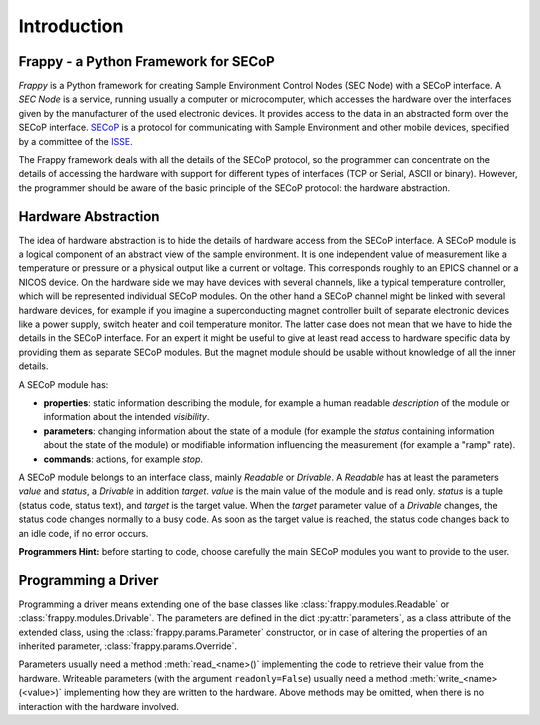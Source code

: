 Introduction
============

Frappy - a Python Framework for SECoP
-------------------------------------

*Frappy* is a Python framework for creating Sample Environment Control Nodes (SEC Node) with
a SECoP interface. A *SEC Node* is a service, running usually a computer or microcomputer,
which accesses the hardware over the interfaces given by the manufacturer of the used
electronic devices. It provides access to the data in an abstracted form over the SECoP interface.
`SECoP <https://github.com/SampleEnvironment/SECoP/tree/master/protocol>`_ is a protocol for
communicating with Sample Environment and other mobile devices, specified by a committee of
the `ISSE <https://sampleenvironment.org>`_.

The Frappy framework deals with all the details of the SECoP protocol, so the programmer
can concentrate on the details of accessing the hardware with support for different types
of interfaces (TCP or Serial, ASCII or binary). However, the programmer should be aware of
the basic principle of the SECoP protocol: the hardware abstraction.


Hardware Abstraction
--------------------

The idea of hardware abstraction is to hide the details of hardware access from the SECoP interface.
A SECoP module is a logical component of an abstract view of the sample environment.
It is one independent value of measurement like a temperature or pressure or a physical output like
a current or voltage. This corresponds roughly to an EPICS channel or a NICOS device. On the
hardware side we may have devices with several channels, like a typical temperature controller,
which will be represented individual SECoP modules.
On the other hand a SECoP channel might be linked with several hardware devices, for example if
you imagine a superconducting magnet controller built of separate electronic devices like a power
supply, switch heater and coil temperature monitor. The latter case does not mean that we have
to hide the details in the SECoP interface. For an expert it might be useful to give at least
read access to hardware specific data by providing them as separate SECoP modules. But the
magnet module should be usable without knowledge of all the inner details.

A SECoP module has:

* **properties**: static information describing the module, for example a human readable
  *description* of the module or information about the intended *visibility*.
* **parameters**: changing information about the state of a module (for example the *status*
  containing information about the state of the module) or modifiable information influencing
  the measurement (for example a "ramp" rate).
* **commands**: actions, for example *stop*.

A SECoP module belongs to an interface class, mainly *Readable* or *Drivable*. A *Readable*
has at least the parameters *value* and *status*, a *Drivable* in addition *target*. *value* is
the main value of the module and is read only. *status* is a tuple (status code, status text),
and *target* is the target value. When the *target* parameter value of a *Drivable* changes,
the status code changes normally to a busy code. As soon as the target value is reached,
the status code changes back to an idle code, if no error occurs.

**Programmers Hint:** before starting to code, choose carefully the main SECoP modules you want
to provide to the user.


Programming a Driver
--------------------

Programming a driver means extending one of the base classes like :class:`frappy.modules.Readable`
or :class:`frappy.modules.Drivable`. The parameters are defined in the dict :py:attr:`parameters`, as a
class attribute of the extended class, using the :class:`frappy.params.Parameter` constructor, or in case
of altering the properties of an inherited parameter, :class:`frappy.params.Override`.

Parameters usually need a method :meth:`read_<name>()`
implementing the code to retrieve their value from the hardware. Writeable parameters
(with the argument ``readonly=False``) usually need a method :meth:`write_<name>(<value>)`
implementing how they are written to the hardware. Above methods may be omitted, when
there is no interaction with the hardware involved.

